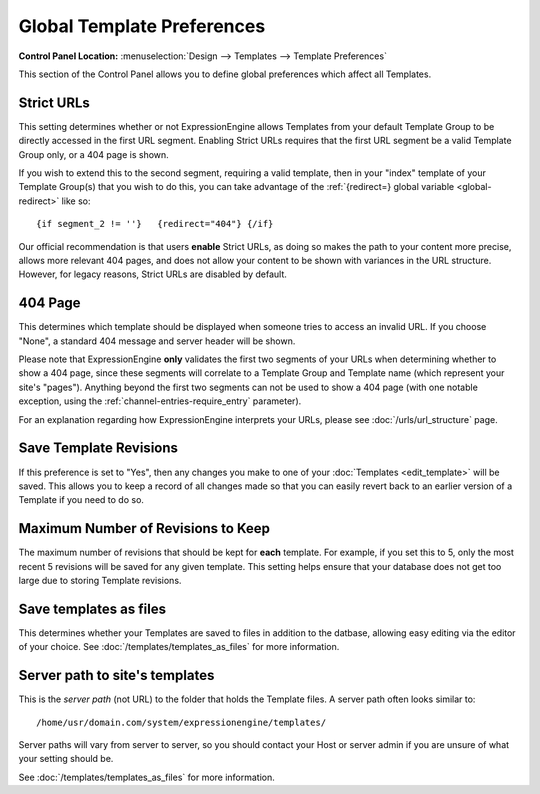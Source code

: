 Global Template Preferences
===========================

.. rst-class:: cp-path

**Control Panel Location:** :menuselection:`Design --> Templates --> Template Preferences`

This section of the Control Panel allows you to define global
preferences which affect all Templates.

|Global Template Preferences|

.. _strict-url-label:

Strict URLs
~~~~~~~~~~~

This setting determines whether or not ExpressionEngine allows Templates
from your default Template Group to be directly accessed in the first
URL segment. Enabling Strict URLs requires that the first URL segment be
a valid Template Group only, or a 404 page is shown.

If you wish to extend this to the second segment, requiring a valid
template, then in your "index" template of your Template Group(s) that
you wish to do this, you can take advantage of the :ref:`{redirect=} global
variable <global-redirect>` like so::

	{if segment_2 != ''}   {redirect="404"} {/if}

Our official recommendation is that users **enable** Strict URLs, as
doing so makes the path to your content more precise, allows more
relevant 404 pages, and does not allow your content to be shown with
variances in the URL structure. However, for legacy reasons, Strict URLs
are disabled by default.

404 Page
~~~~~~~~

This determines which template should be displayed when someone tries to
access an invalid URL. If you choose "None", a standard 404 message and
server header will be shown.

Please note that ExpressionEngine **only** validates the first two
segments of your URLs when determining whether to show a 404 page, since
these segments will correlate to a Template Group and Template name
(which represent your site's "pages"). Anything beyond the first two
segments can not be used to show a 404 page (with one notable exception,
using the :ref:`channel-entries-require_entry` parameter).

For an explanation regarding how ExpressionEngine interprets your URLs,
please see :doc:`/urls/url_structure` page.

Save Template Revisions
~~~~~~~~~~~~~~~~~~~~~~~

If this preference is set to "Yes", then any changes you make to one of
your :doc:`Templates <edit_template>` will be saved. This allows you to
keep a record of all changes made so that you can easily revert back to
an earlier version of a Template if you need to do so.

Maximum Number of Revisions to Keep
~~~~~~~~~~~~~~~~~~~~~~~~~~~~~~~~~~~

The maximum number of revisions that should be kept for **each**
template. For example, if you set this to 5, only the most recent 5
revisions will be saved for any given template. This setting helps
ensure that your database does not get too large due to storing Template
revisions.

Save templates as files
~~~~~~~~~~~~~~~~~~~~~~~

This determines whether your Templates are saved to files
in addition to the datbase, allowing easy editing via the
editor of your choice. See :doc:`/templates/templates_as_files` for
more information.

Server path to site's templates
~~~~~~~~~~~~~~~~~~~~~~~~~~~~~~~

This is the *server path* (not URL) to the folder that holds the
Template files. A server path often looks similar to::

	/home/usr/domain.com/system/expressionengine/templates/

Server paths will vary from server to server, so you should contact your
Host or server admin if you are unsure of what your setting should be.

See :doc:`/templates/templates_as_files` for more information.

.. |Global Template Preferences| image:: ../../../images/global_template_preferences.png
